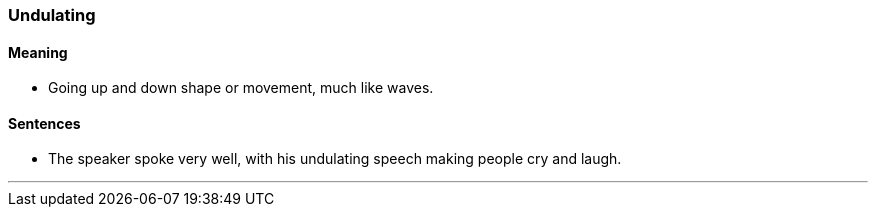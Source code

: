 === Undulating

==== Meaning

* Going up and down shape or movement, much like waves.

==== Sentences

* The speaker spoke very well, with his [.underline]#undulating# speech making people cry and laugh.

'''
